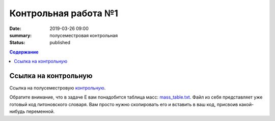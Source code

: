 Контрольная работа №1
#####################

:date: 2019-03-26 09:00
:summary: полусеместровая контрольная
:status: published
 


.. default-role:: code

.. contents:: Содержание

.. role:: c(code)
   :language: python


Ссылка на контрольную
=====================

Ссылка на полусеместровую контрольную__.

.. __: http://93.175.29.65/cgi-bin/new-register?contest_id=840207

Обратите внимание, что в задаче E вам понадобится таблица масс: `mass_table.txt`_.
Файл из себя представляет уже готовый код питоновского словаря. Вам просто нужно скопировать его и вставить в ваш код, присвоив какой-нибудь переменной.

.. _`mass_table.txt`: /algo/extra/lab24/mass_table.txt

